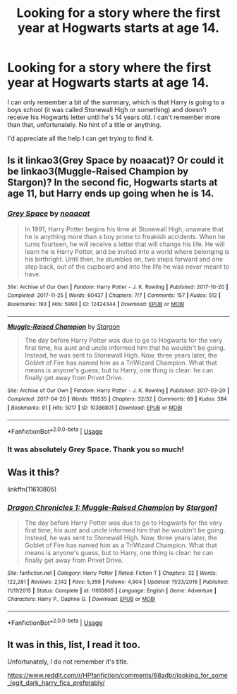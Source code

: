 #+TITLE: Looking for a story where the first year at Hogwarts starts at age 14.

* Looking for a story where the first year at Hogwarts starts at age 14.
:PROPERTIES:
:Author: Threedom_isnt_3
:Score: 1
:DateUnix: 1559531364.0
:DateShort: 2019-Jun-03
:FlairText: What's That Fic?
:END:
I can only remember a bit of the summary, which is that Harry is going to a boys school (it was called Stonewall High or something) and doesn't receive his Hogwarts letter until he's 14 years old. I can't remember more than that, unfortunately. No hint of a title or anything.

I'd appreciate all the help I can get trying to find it.


** Is it linkao3(Grey Space by noaacat)? Or could it be linkao3(Muggle-Raised Champion by Stargon)? In the second fic, Hogwarts starts at age 11, but Harry ends up going when he is 14.
:PROPERTIES:
:Author: IntrepidVegetable
:Score: 3
:DateUnix: 1559534694.0
:DateShort: 2019-Jun-03
:END:

*** [[https://archiveofourown.org/works/12424344][*/Grey Space/*]] by [[https://www.archiveofourown.org/users/noaacat/pseuds/noaacat][/noaacat/]]

#+begin_quote
  In 1991, Harry Potter begins his time at Stonewall High, unaware that he is anything more than a boy prone to freakish accidents. When he turns fourteen, he will receive a letter that will change his life. He will learn he is Harry Potter, and be invited into a world where belonging is his birthright. Until then, he stumbles on, two steps forward and one step back, out of the cupboard and into the life he was never meant to have.
#+end_quote

^{/Site/:} ^{Archive} ^{of} ^{Our} ^{Own} ^{*|*} ^{/Fandom/:} ^{Harry} ^{Potter} ^{-} ^{J.} ^{K.} ^{Rowling} ^{*|*} ^{/Published/:} ^{2017-10-20} ^{*|*} ^{/Completed/:} ^{2017-11-25} ^{*|*} ^{/Words/:} ^{60437} ^{*|*} ^{/Chapters/:} ^{7/7} ^{*|*} ^{/Comments/:} ^{157} ^{*|*} ^{/Kudos/:} ^{512} ^{*|*} ^{/Bookmarks/:} ^{193} ^{*|*} ^{/Hits/:} ^{5990} ^{*|*} ^{/ID/:} ^{12424344} ^{*|*} ^{/Download/:} ^{[[https://archiveofourown.org/downloads/12424344/Grey%20Space.epub?updated_at=1544388795][EPUB]]} ^{or} ^{[[https://archiveofourown.org/downloads/12424344/Grey%20Space.mobi?updated_at=1544388795][MOBI]]}

--------------

[[https://archiveofourown.org/works/10386801][*/Muggle-Raised Champion/*]] by [[https://www.archiveofourown.org/users/Stargon/pseuds/Stargon][/Stargon/]]

#+begin_quote
  The day before Harry Potter was due to go to Hogwarts for the very first time, his aunt and uncle informed him that he wouldn't be going. Instead, he was sent to Stonewall High. Now, three years later, the Goblet of Fire has named him as a TriWizard Champion. What that means is anyone's guess, but to Harry, one thing is clear: he can finally get away from Privet Drive.
#+end_quote

^{/Site/:} ^{Archive} ^{of} ^{Our} ^{Own} ^{*|*} ^{/Fandom/:} ^{Harry} ^{Potter} ^{-} ^{J.} ^{K.} ^{Rowling} ^{*|*} ^{/Published/:} ^{2017-03-20} ^{*|*} ^{/Completed/:} ^{2017-04-20} ^{*|*} ^{/Words/:} ^{119535} ^{*|*} ^{/Chapters/:} ^{32/32} ^{*|*} ^{/Comments/:} ^{69} ^{*|*} ^{/Kudos/:} ^{384} ^{*|*} ^{/Bookmarks/:} ^{91} ^{*|*} ^{/Hits/:} ^{5017} ^{*|*} ^{/ID/:} ^{10386801} ^{*|*} ^{/Download/:} ^{[[https://archiveofourown.org/downloads/10386801/Muggle-Raised%20Champion.epub?updated_at=1518176556][EPUB]]} ^{or} ^{[[https://archiveofourown.org/downloads/10386801/Muggle-Raised%20Champion.mobi?updated_at=1518176556][MOBI]]}

--------------

*FanfictionBot*^{2.0.0-beta} | [[https://github.com/tusing/reddit-ffn-bot/wiki/Usage][Usage]]
:PROPERTIES:
:Author: FanfictionBot
:Score: 1
:DateUnix: 1559534724.0
:DateShort: 2019-Jun-03
:END:


*** It was absolutely Grey Space. Thank you so much!
:PROPERTIES:
:Author: Threedom_isnt_3
:Score: 1
:DateUnix: 1559536016.0
:DateShort: 2019-Jun-03
:END:


** Was it this?

linkffn(11610805)
:PROPERTIES:
:Author: YOB1997
:Score: 2
:DateUnix: 1559534531.0
:DateShort: 2019-Jun-03
:END:

*** [[https://www.fanfiction.net/s/11610805/1/][*/Dragon Chronicles 1: Muggle-Raised Champion/*]] by [[https://www.fanfiction.net/u/5643202/Stargon1][/Stargon1/]]

#+begin_quote
  The day before Harry Potter was due to go to Hogwarts for the very first time, his aunt and uncle informed him that he wouldn't be going. Instead, he was sent to Stonewall High. Now, three years later, the Goblet of Fire has named him as a TriWizard Champion. What that means is anyone's guess, but to Harry, one thing is clear: he can finally get away from Privet Drive.
#+end_quote

^{/Site/:} ^{fanfiction.net} ^{*|*} ^{/Category/:} ^{Harry} ^{Potter} ^{*|*} ^{/Rated/:} ^{Fiction} ^{T} ^{*|*} ^{/Chapters/:} ^{32} ^{*|*} ^{/Words/:} ^{122,281} ^{*|*} ^{/Reviews/:} ^{2,142} ^{*|*} ^{/Favs/:} ^{5,359} ^{*|*} ^{/Follows/:} ^{4,904} ^{*|*} ^{/Updated/:} ^{11/23/2016} ^{*|*} ^{/Published/:} ^{11/11/2015} ^{*|*} ^{/Status/:} ^{Complete} ^{*|*} ^{/id/:} ^{11610805} ^{*|*} ^{/Language/:} ^{English} ^{*|*} ^{/Genre/:} ^{Adventure} ^{*|*} ^{/Characters/:} ^{Harry} ^{P.,} ^{Daphne} ^{G.} ^{*|*} ^{/Download/:} ^{[[http://www.ff2ebook.com/old/ffn-bot/index.php?id=11610805&source=ff&filetype=epub][EPUB]]} ^{or} ^{[[http://www.ff2ebook.com/old/ffn-bot/index.php?id=11610805&source=ff&filetype=mobi][MOBI]]}

--------------

*FanfictionBot*^{2.0.0-beta} | [[https://github.com/tusing/reddit-ffn-bot/wiki/Usage][Usage]]
:PROPERTIES:
:Author: FanfictionBot
:Score: 1
:DateUnix: 1559534549.0
:DateShort: 2019-Jun-03
:END:


** It was in this, list, I read it too.

Unfortunately, I do not remember it's title.

[[https://www.reddit.com/r/HPfanfiction/comments/68adbr/looking_for_some_legit_dark_harry_fics_preferably/]]
:PROPERTIES:
:Score: 1
:DateUnix: 1559625657.0
:DateShort: 2019-Jun-04
:END:
